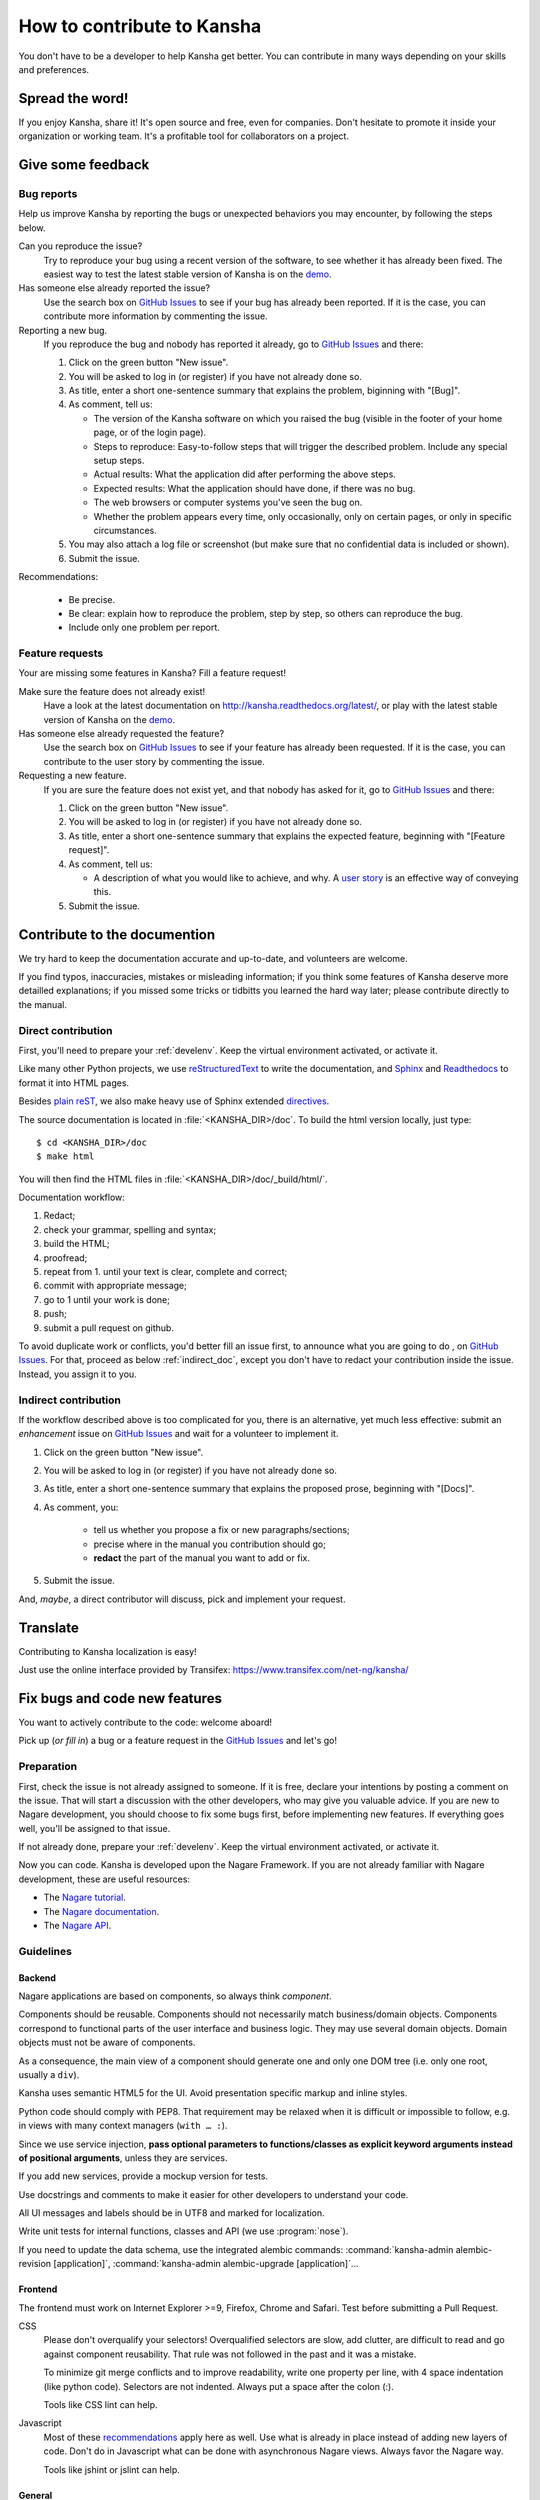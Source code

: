 How to contribute to Kansha
===========================

You don't have to be a developer to help Kansha get better.
You can contribute in many ways depending on your skills and preferences.

Spread the word!
----------------

If you enjoy Kansha, share it! It's open source and free, even for companies. Don't hesitate to promote it inside your organization or working team. It's a profitable tool for collaborators on a project.


.. _feedback:

Give some feedback
------------------

Bug reports
^^^^^^^^^^^

Help us improve Kansha by reporting the bugs or unexpected behaviors you may encounter, by following the steps below.

Can you reproduce the issue?
    Try to reproduce your bug using a recent version of the software, to see whether it has already been fixed. The easiest way to test the latest stable version of Kansha is on the `demo <http://demo.kansha.org>`_.

Has someone else already reported the issue?
    Use the search box on `GitHub Issues`_ to see if your bug has already been reported. If it is the case, you can contribute more information by commenting the issue.

Reporting a new bug.
    If you reproduce the bug and nobody has reported it already, go to `GitHub Issues`_ and there:

    #. Click on the green button "New issue".
    #. You will be asked to log in (or register) if you have not already done so.
    #. As title, enter a  short one-sentence summary that explains the problem, biginning with "[Bug]".
    #. As comment, tell us:

       * The version of the Kansha software on which you raised the bug (visible in the footer of your home page, or of the login page).
       * Steps to reproduce: Easy-to-follow steps that will trigger the described problem. Include any special setup steps.
       * Actual results: What the application did after performing the above steps.
       * Expected results: What the application should have done, if there was no bug.
       * The web browsers or computer systems you've seen the bug on.
       * Whether the problem appears every time, only occasionally, only on certain pages, or only in specific circumstances.

    #. You may also attach a log file or screenshot (but make sure that no confidential data is included or shown).
    #. Submit the issue.


Recommendations:

    * Be precise.
    * Be clear: explain how to reproduce the problem, step by step, so others can reproduce the bug.
    * Include only one problem per report.


Feature requests
^^^^^^^^^^^^^^^^

Your are missing some features in Kansha? Fill a feature request!

Make sure the feature does not already exist!
    Have a look at the latest documentation on http://kansha.readthedocs.org/latest/, or play with the latest stable version of Kansha on the `demo <http://demo.kansha.org>`_.

Has someone else already requested the feature?
    Use the search box on `GitHub Issues`_ to see if your feature has already been requested. If it is the case, you can contribute to the user story by commenting the issue.

Requesting a new feature.
    If you are sure the feature does not exist yet, and that nobody has asked for it, go to `GitHub Issues`_ and there:

    #. Click on the green button "New issue".
    #. You will be asked to log in (or register) if you have not already done so.
    #. As title, enter a  short one-sentence summary that explains the expected feature, beginning with "[Feature request]".
    #. As comment, tell us:

       * A description of what you would like to achieve, and why. A `user story <https://help.rallydev.com/writing-great-user-story>`_ is an effective way of conveying this.

    #. Submit the issue.


.. _contribute_doc:

Contribute to the documention
-----------------------------

We try hard to keep the documentation accurate and up-to-date, and volunteers are welcome.

If you find typos, inaccuracies, mistakes or misleading information;
if you think some features of Kansha deserve more detailled explanations;
if you missed some tricks or tidbitts you learned the hard way later;
please contribute directly to the manual.


.. _direct_doc:

Direct contribution
^^^^^^^^^^^^^^^^^^^

First, you'll need to prepare your :ref:`develenv`. Keep the virtual environment activated, or activate it.

Like many other Python projects, we use `reStructuredText <http://docutils.sourceforge.net/rst.html>`_ to write the documentation,
and `Sphinx <http://sphinx-doc.org/>`_ and `Readthedocs <https://readthedocs.org/>`_ to format it into HTML pages.

Besides `plain reST <http://sphinx-doc.org/rest.html>`_, we also make heavy use of Sphinx extended `directives <http://sphinx-doc.org/markup/index.html>`_.

The source documentation is located in :file:`<KANSHA_DIR>/doc`. To build the html version locally, just type::

    $ cd <KANSHA_DIR>/doc
    $ make html

You will then find the HTML files in :file:`<KANSHA_DIR>/doc/_build/html/`.

Documentation workflow:

1. Redact;
2. check your grammar, spelling and syntax;
3. build the HTML;
4. proofread;
5. repeat from 1. until your text is clear, complete and correct;
6. commit with appropriate message;
7. go to 1 until your work is done;
8. push;
9. submit a pull request on github.

To avoid duplicate work or conflicts, you'd better fill an issue first, to announce what you are going to do , on `GitHub Issues`_. For that, proceed as below :ref:`indirect_doc`, except you don't have to redact your contribution inside the issue. Instead, you assign it to you.


.. _indirect_doc:

Indirect contribution
^^^^^^^^^^^^^^^^^^^^^

If the workflow described above is too complicated for you, there is an alternative, yet much less effective: submit an *enhancement* issue on `GitHub Issues`_ and wait for a volunteer to implement it.

#. Click on the green button "New issue".
#. You will be asked to log in (or register) if you have not already done so.
#. As title, enter a  short one-sentence summary that explains the proposed prose, beginning with "[Docs]".
#. As comment, you:

    * tell us whether you propose a fix or new paragraphs/sections;
    * precise where in the manual you contribution should go;
    * **redact** the part of the manual you want to add or fix.

#. Submit the issue.

And, *maybe*, a direct contributor will discuss, pick and implement your request.

.. _contribute_trans:

Translate
---------

Contributing to Kansha localization is easy!


Just use the online interface provided by Transifex: https://www.transifex.com/net-ng/kansha/


.. _contribute_code:

Fix bugs and code new features
------------------------------

You want to actively contribute to the code: welcome aboard!

Pick up (*or fill in*) a bug or a feature request in the `GitHub Issues`_ and let's go!

Preparation
^^^^^^^^^^^

First, check the issue is not already assigned to someone.
If it is free, declare your intentions by posting a comment on the issue.
That will start a discussion with the other developers, who may give you valuable advice.
If you are new to Nagare development, you should choose to fix some bugs first, before implementing new features.
If everything goes well, you'll be assigned to that issue.

If not already done, prepare your :ref:`develenv`. Keep the virtual environment activated, or activate it.

Now you can code. Kansha is developed upon the Nagare Framework. If you are not already familiar with Nagare development, these are useful resources:

* The `Nagare tutorial <http://www.nagare.org/trac/wiki/NagareTutorial>`_.
* The `Nagare documentation <http://www.nagare.org/trac/wiki>`_.
* The `Nagare API <http://www.nagare.org/trac/api>`_.


Guidelines
^^^^^^^^^^

Backend
"""""""

Nagare applications are based on components, so always think *component*.

Components should be reusable. Components should not necessarily match business/domain objects. Components correspond to functional parts of the user interface and business logic. They may use several domain objects. Domain objects must not be aware of components.

As a consequence, the main view of a component should generate one and only one DOM tree (i.e. only one root, usually a ``div``).

Kansha uses semantic HTML5 for the UI. Avoid presentation specific markup and inline styles.

Python code should comply with PEP8. That requirement may be relaxed when it is difficult or impossible to follow, e.g. in views with many context managers (``with … :``).

Since we use service injection, **pass optional parameters to functions/classes as explicit keyword arguments instead of positional arguments**, unless they are services.

If you add new services, provide a mockup version for tests.

Use docstrings and comments to make it easier for other developers to understand your code.

All UI messages and labels should be in UTF8 and marked for localization.

Write unit tests for internal functions, classes and API (we use :program:`nose`).

If you need to update the data schema, use the integrated alembic commands: :command:`kansha-admin alembic-revision [application]`, :command:`kansha-admin alembic-upgrade [application]`…

Frontend
""""""""

The frontend must work on Internet Explorer >=9, Firefox, Chrome and Safari. Test before submitting a Pull Request.

CSS
    Please don't overqualify your selectors! Overqualified selectors are slow, add clutter, are difficult to read and go against component reusability. That rule was not followed in the past and it was a mistake.

    To minimize git merge conflicts and to improve readability, write one property per line, with 4 space indentation (like python code). Selectors are not indented. Always put a space after the colon (:).

    Tools like CSS lint can help.

Javascript
    Most of these `recommendations <http://isobar-idev.github.io/code-standards/#javascript_javascript>`_ apply here as well. Use what is already in place instead of adding new layers of code. Don't do in Javascript what can be done with asynchronous Nagare views. Always favor the Nagare way.

    Tools like jshint or jslint can help.

General
"""""""

If you add a new feature, or if you modify the behavior or UI of an existing feature, please :ref:`update <direct_doc>` the documentation.

Now that the translations are managed by Transifex, the ``.PO`` files must no be edited manually anymore.

Workflow
^^^^^^^^

1. Develop;
2. check your style;
3. update the manual (if new feature, modified UI or behavior);
4. write unit tests for internal funtionality and API (*for the latter, write the tests first, then develop*);
5. test (IE9/Firefox/Chrome/Safari);
6. repeat from 1. until your tests (automatic and/or manual) pass;
7. commit with appropriate message;
8. go to 1 until your work is done;
9. push;
10. submit a pull request on github.


Review Pull Requests
--------------------

An other appreciated contribution is when you review others' pull requests. That' s also an excellent way to socialize and be part of the community.

Mailing list
------------

It's highly recommended that you subscribe to the mailing list if you plan to contribute to Kansha: http://groups.google.com/group/kansha-users


.. _GitHub Issues: https://github.com/Net-ng/kansha/issues